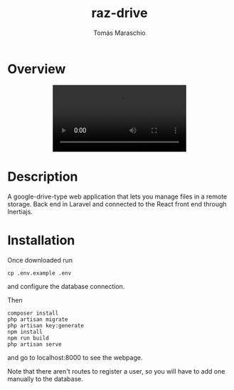 #+title: raz-drive
#+author: Tomás Maraschio

* Overview
  #+html: <p align="center"><video src="./overview.gif" /></p>

* Description
  A google-drive-type web application that lets you manage files in a remote storage.
  Back end in Laravel and connected to the React front end through Inertiajs.

* Installation

  Once downloaded run
  #+begin_src shell
    cp .env.example .env
  #+end_src
  and configure the database connection.
  
  Then
  #+begin_src shell
    composer install
    php artisan migrate
    php artisan key:generate
    npm install
    npm run build
    php artisan serve
  #+end_src
  and go to localhost:8000 to see the webpage.

  Note that there aren't routes to register a user, so you will have to add one manually to the database.
